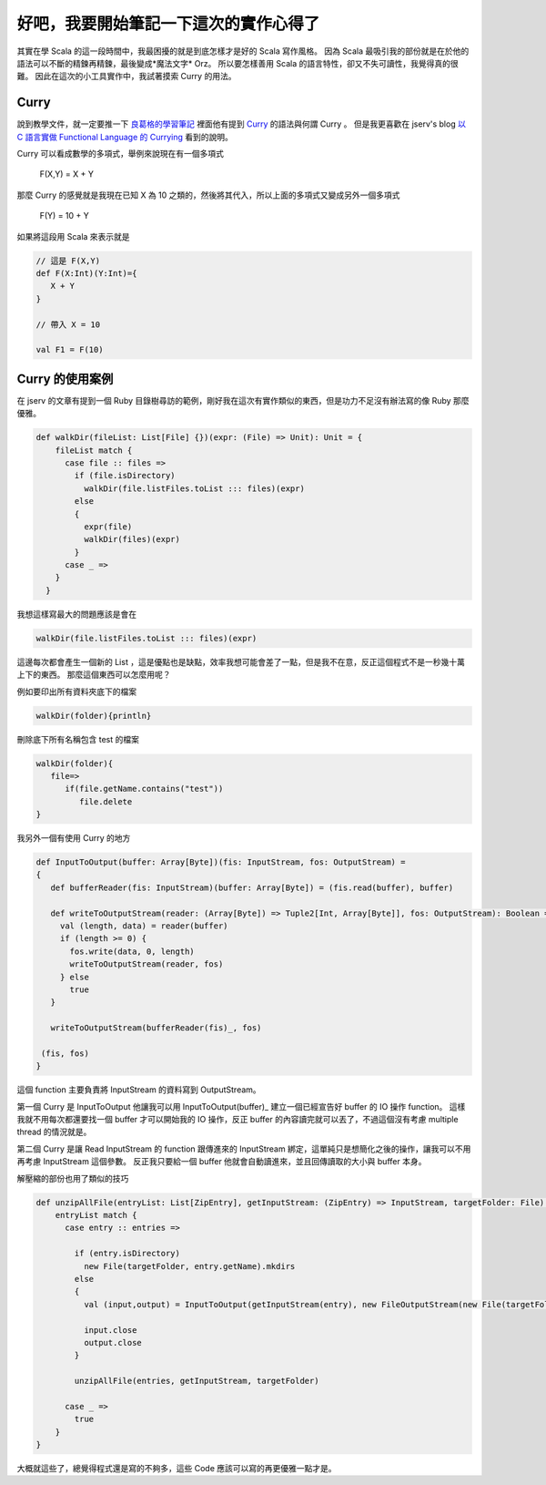 .. title: 實作 EPUBConverter 的筆記
.. slug: epubconverter-implement-note
.. date: 2012-05-11 18:19
.. tags: Scala
.. link: 
.. description:

好吧，我要開始筆記一下這次的實作心得了
==========================================

其實在學 Scala 的這一段時間中，我最困擾的就是到底怎樣才是好的 Scala 寫作風格。
因為 Scala 最吸引我的部份就是在於他的語法可以不斷的精鍊再精鍊，最後變成*魔法文字* Orz。
所以要怎樣善用 Scala 的語言特性，卻又不失可讀性，我覺得真的很難。
因此在這次的小工具實作中，我試著摸索 Curry 的用法。

Curry
-----------------------

說到教學文件，就一定要推一下 良葛格的學習筆記_ 裡面他有提到 Curry_  的語法與何謂 Curry 。
但是我更喜歡在 jserv's blog `以 C 語言實做 Functional Language 的 Currying`_  看到的說明。

Curry 可以看成數學的多項式，舉例來說現在有一個多項式

      F(X,Y) = X + Y

那麼 Curry 的感覺就是我現在已知 X 為 10 之類的，然後將其代入，所以上面的多項式又變成另外一個多項式

      F(Y) = 10 + Y

如果將這段用 Scala 來表示就是

.. code-block:: scala

    // 這是 F(X,Y)
    def F(X:Int)(Y:Int)={
       X + Y
    }
    
    // 帶入 X = 10
    
    val F1 = F(10)

Curry 的使用案例
-----------------------------

在 jserv 的文章有提到一個 Ruby 目錄樹尋訪的範例，剛好我在這次有實作類似的東西，但是功力不足沒有辦法寫的像 Ruby 那麼優雅。

.. code-block:: scala

    def walkDir(fileList: List[File] {})(expr: (File) => Unit): Unit = {
        fileList match {
          case file :: files =>
            if (file.isDirectory)
              walkDir(file.listFiles.toList ::: files)(expr)
            else
            {
              expr(file)
              walkDir(files)(expr)
            }
          case _ =>
        }
      }

我想這樣寫最大的問題應該是會在 

.. code-block:: scala

       walkDir(file.listFiles.toList ::: files)(expr)

這邊每次都會產生一個新的 List ，這是優點也是缺點，效率我想可能會差了一點，但是我不在意，反正這個程式不是一秒幾十萬上下的東西。
那麼這個東西可以怎麼用呢？

例如要印出所有資料夾底下的檔案

.. code-block:: scala

    walkDir(folder){println}

刪除底下所有名稱包含 test 的檔案

.. code-block:: scala

    walkDir(folder){
       file=>
          if(file.getName.contains("test"))
             file.delete
    }

我另外一個有使用 Curry 的地方

.. code-block:: scala

    def InputToOutput(buffer: Array[Byte])(fis: InputStream, fos: OutputStream) = 
    {
       def bufferReader(fis: InputStream)(buffer: Array[Byte]) = (fis.read(buffer), buffer)
    
       def writeToOutputStream(reader: (Array[Byte]) => Tuple2[Int, Array[Byte]], fos: OutputStream): Boolean = {
         val (length, data) = reader(buffer)
         if (length >= 0) {
           fos.write(data, 0, length)
           writeToOutputStream(reader, fos)
         } else
           true
       }
    
       writeToOutputStream(bufferReader(fis)_, fos)
    
     (fis, fos)
    }

這個 function 主要負責將 InputStream 的資料寫到 OutputStream。

第一個 Curry 是 InputToOutput 他讓我可以用 InputToOutput(buffer)_ 建立一個已經宣告好 buffer 的 IO 操作 function。
這樣我就不用每次都還要找一個 buffer 才可以開始我的 IO 操作，反正 buffer 的內容讀完就可以丟了，不過這個沒有考慮 multiple thread 的情況就是。

第二個 Curry 是讓 Read InputStream 的 function 跟傳進來的 InputStream 綁定，這單純只是想簡化之後的操作，讓我可以不用再考慮 InputStream 這個參數。
反正我只要給一個 buffer 他就會自動讀進來，並且回傳讀取的大小與 buffer 本身。

解壓縮的部份也用了類似的技巧

.. code-block:: scala

    def unzipAllFile(entryList: List[ZipEntry], getInputStream: (ZipEntry) => InputStream, targetFolder: File): Boolean = {
        entryList match {
          case entry :: entries =>
    
            if (entry.isDirectory)
              new File(targetFolder, entry.getName).mkdirs
            else
            {
              val (input,output) = InputToOutput(getInputStream(entry), new FileOutputStream(new File(targetFolder, entry.getName)))
              
              input.close
              output.close
            }
    
            unzipAllFile(entries, getInputStream, targetFolder)
    
          case _ =>
            true
        }
    }

大概就這些了，總覺得程式還是寫的不夠多，這些 Code 應該可以寫的再更優雅一點才是。

.. _良葛格的學習筆記: http://caterpillar.onlyfun.net/Gossip/Scala/index.html
.. _Curry: http://caterpillar.onlyfun.net/Gossip/Scala/Curry.html
.. _以 C 語言實做 Functional Language 的 Currying: http://blog.linux.org.tw/~jserv/archives/002029.html